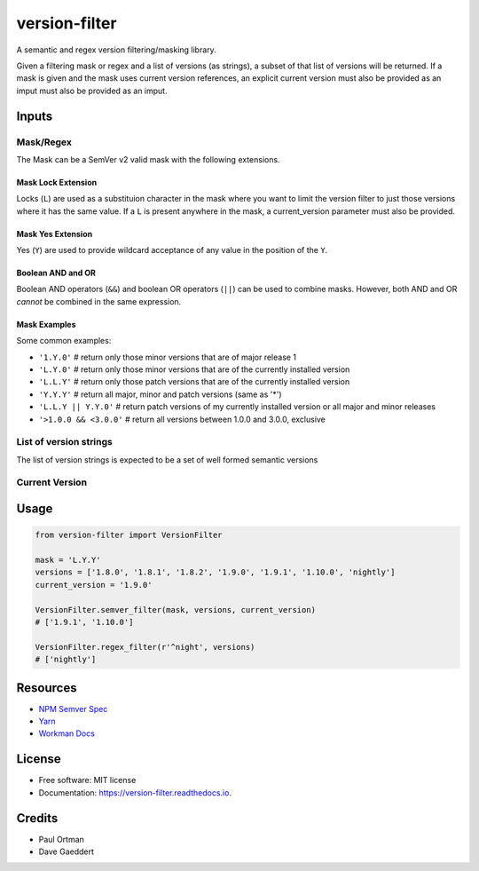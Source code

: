 ==============
version-filter
==============


.. image:: https://img.shields.io/pypi/v/version_filter.svg
        :target: https://pypi.python.org/pypi/version_filter

.. image:: https://img.shields.io/travis/dropseedlabs/version_filter.svg
        :target: https://travis-ci.org/dropseedlabs/version_filter

.. image:: https://readthedocs.org/projects/version-filter/badge/?version=latest
        :target: https://version-filter.readthedocs.io/en/latest/?badge=latest
        :alt: Documentation Status

.. image:: https://pyup.io/repos/github/dropseedlabs/version_filter/shield.svg
     :target: https://pyup.io/repos/github/dropseedlabs/version_filter/
     :alt: Updates


A semantic and regex version filtering/masking library.

Given a filtering mask or regex and a list of versions (as strings), a subset of that list of versions will be returned.
If a mask is given and the mask uses current version references, an explicit current version must also be provided as an
imput must also be provided as an imput.

Inputs
------

Mask/Regex
~~~~~~~~~~

The Mask can be a SemVer v2 valid mask with the following extensions.

Mask Lock Extension
...................

Locks (``L``) are used as a substituion character in the mask where you want to limit the version filter to just those
versions where it has the same value.  If a ``L`` is present anywhere in the mask, a current_version parameter must also
be provided.

Mask Yes Extension
..................

Yes (``Y``) are used to provide wildcard acceptance of any value in the position of the ``Y``.

Boolean AND and OR
..................

Boolean AND operators (``&&``) and boolean OR operators (``||``) can be used to combine masks.  However, both AND and OR
*cannot* be combined in the same expression.

Mask Examples
.............

Some common examples:

* ``'1.Y.0'`` # return only those minor versions that are of major release 1
* ``'L.Y.0'`` # return only those minor versions that are of the currently installed version
* ``'L.L.Y'`` # return only those patch versions that are of the currently installed version
* ``'Y.Y.Y'`` # return all major, minor and patch versions (same as '*')
* ``'L.L.Y || Y.Y.0'`` # return patch versions of my currently installed version or all major and minor releases
* ``'>1.0.0 && <3.0.0'`` # return all versions between 1.0.0 and 3.0.0, exclusive

List of version strings
~~~~~~~~~~~~~~~~~~~~~~~

The list of version strings is expected to be a set of well formed semantic versions

Current Version
~~~~~~~~~~~~~~~

Usage
-----

.. code-block:: python

    from version-filter import VersionFilter

    mask = 'L.Y.Y'
    versions = ['1.8.0', '1.8.1', '1.8.2', '1.9.0', '1.9.1', '1.10.0', 'nightly']
    current_version = '1.9.0'

    VersionFilter.semver_filter(mask, versions, current_version)
    # ['1.9.1', '1.10.0']

    VersionFilter.regex_filter(r'^night', versions)
    # ['nightly']

Resources
---------

* `NPM Semver Spec <https://semver.npmjs.com/>`_
* `Yarn <https://yarnpkg.com/lang/en/docs/dependency-versions/>`_
* `Workman Docs <http://dependencies-public.netlify.com/docs/>`_

License
-------
* Free software: MIT license
* Documentation: https://version-filter.readthedocs.io.

Credits
-------
* Paul Ortman
* Dave Gaeddert
